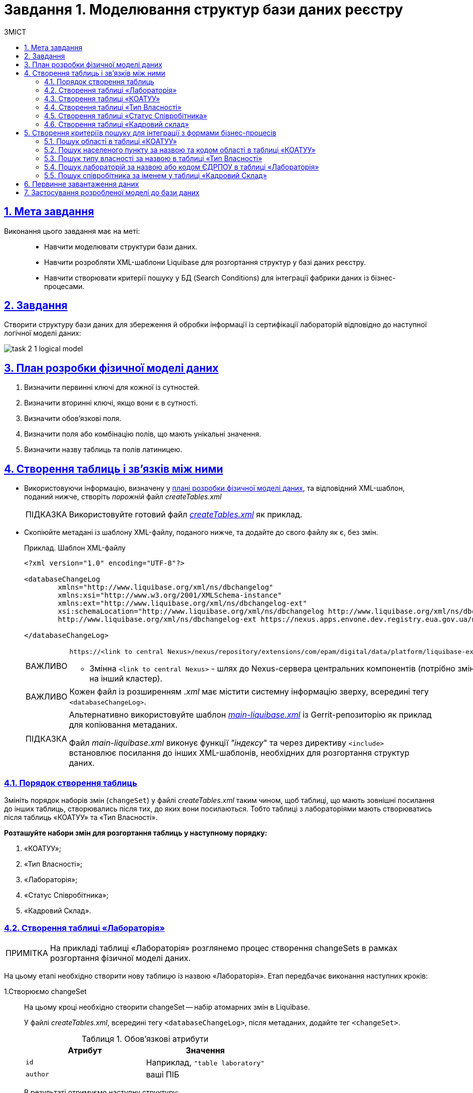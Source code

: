 :toc-title: ЗМІСТ
:toc: auto
:toclevels: 5
:experimental:
:important-caption:     ВАЖЛИВО
:note-caption:          ПРИМІТКА
:tip-caption:           ПІДКАЗКА
:warning-caption:       ПОПЕРЕДЖЕННЯ
:caution-caption:       УВАГА
:example-caption:           Приклад
:figure-caption:            Зображення
:table-caption:             Таблиця
:appendix-caption:          Додаток
:sectnums:
:sectnumlevels: 5
:sectanchors:
:sectlinks:
:partnums:

= Завдання 1. Моделювання структур бази даних реєстру

== Мета завдання

Виконання цього завдання має на меті: ::

* Навчити моделювати структури бази даних.
* Навчити розробляти XML-шаблони Liquibase для розгортання структур у базі даних реєстру.
* Навчити створювати критерії пошуку у БД (Search Conditions) для інтеграції фабрики даних із бізнес-процесами.

== Завдання

Створити структуру бази даних для збереження й обробки інформації із сертифікації лабораторій відповідно до наступної логічної моделі даних:

image:registry-develop:study-project/task-2/task-2-1-logical-model.png[]

[#physical-data-model-actions-plan]
== План розробки фізичної моделі даних

. Визначити первинні ключі для кожної із сутностей.
. Визначити вторинні ключі, якщо вони є в сутності.
. Визначити обов'язкові поля.
. Визначити поля або комбінацію полів, що мають унікальні значення.
. Визначити назву таблиць та полів латиницею.

== Створення таблиць і зв'язків між ними

* Використовуючи інформацію, визначену у xref:physical-data-model-actions-plan[плані розробки фізичної моделі даних], та відповідний XML-шаблон, поданий нижче, створіть _порожній_ файл _createTables.xml_
+
TIP: Використовуйте готовий файл _link:{attachmentsdir}/study-project/task-2/xml-temp/createTables.xml[createTables.xml]_ як приклад.
+
* Скопіюйте метадані із шаблону XML-файлу, поданого нижче, та додайте до свого файлу як є, без змін.
+
.Приклад. Шаблон XML-файлу

[source,xml]
----
<?xml version="1.0" encoding="UTF-8"?>

<databaseChangeLog
        xmlns="http://www.liquibase.org/xml/ns/dbchangelog"
        xmlns:xsi="http://www.w3.org/2001/XMLSchema-instance"
        xmlns:ext="http://www.liquibase.org/xml/ns/dbchangelog-ext"
        xsi:schemaLocation="http://www.liquibase.org/xml/ns/dbchangelog http://www.liquibase.org/xml/ns/dbchangelog/dbchangelog-4.2.xsd
        http://www.liquibase.org/xml/ns/dbchangelog-ext https://nexus.apps.envone.dev.registry.eua.gov.ua/nexus/repository/extensions/com/epam/digital/data/platform/liquibase-ext-schema/latest/liquibase-ext-schema-latest.xsd">">

</databaseChangeLog>
----
+
[IMPORTANT]
====
 https://<link to central Nexus>/nexus/repository/extensions/com/epam/digital/data/platform/liquibase-ext-schema/latest/liquibase-ext-schema-latest.xsd

* Змінна `<link to central Nexus>` - шлях до Nexus-сервера центральних компонентів (потрібно змінювати, наприклад, при перенесенні реєстру на інший кластер).
====
+
[IMPORTANT]
====
Кожен файл із розширенням _.xml_ має містити системну інформацію зверху, всередині тегу `<databaseChangeLog>`.
====
+
[TIP]
====
Альтернативно використовуйте шаблон _link:{attachmentsdir}/study-project/task-2/xml-temp/main-liquibase.xml[main-liquibase.xml]_ із Gerrit-репозиторію як приклад для копіювання метаданих.

Файл _main-liquibase.xml_ виконує функції _"індексу_" та через директиву `<include>` встановлює посилання до інших XML-шаблонів, необхідних для розгортання структур даних.
====

[#tables-creation-order]
=== Порядок створення таблиць

Змініть порядок наборів змін (`changeSet`) у файлі _createTables.xml_ таким чином, щоб таблиці, що мають зовнішні посилання до інших таблиць, створювались після тих, до яких вони посилаються. Тобто таблиці з лабораторіями мають створюватись після таблиць «КОАТУУ» та «Тип Власності».

*Розташуйте набори змін для розгортання таблиць у наступному порядку:*

. «КОАТУУ»;
. «Тип Власності»;
. «Лабораторія»;
. «Статус Співробітника»;
. «Кадровий Склад».

[#create-laboratory-table]
=== Створення таблиці «Лабораторія»

NOTE: На прикладі таблиці «Лабораторія» розглянемо процес створення changeSets в рамках розгортання фізичної моделі даних.

На цьому етапі необхідно створити нову таблицю із назвою «Лабораторія». Етап передбачає виконання наступних кроків:

1.Створюємо changeSet::
На цьому кроці необхідно створити changeSet -- набір атомарних змін в Liquibase.
+
У файлі _createTables.xml_, всередині тегу `<databaseChangeLog>`, після метаданих, додайте тег `<changeSet>`.
+
.Обов'язкові атрибути
[options="header"]
|=================
| Атрибут | Значення
| `id`
| Наприклад, `"table laboratory"`
| `author`
| ваші ПІБ
|=================
+
В результаті отримуємо наступну структуру:
+
[source,xml]
----
<databaseChangeLog>
...
...
    <changeSet id="table laboratory" author="registry owner">
    </changeSet>
    <changeSet id="table ownership" author="registry owner">
    </changeSet>
...

</databaseChangeLog>
----

2. Додаємо коментар::
_Бажано, але не обов'язково_, всередині тегу `<changeSet>` додати тег `<comment>` з коментарем, що буде пояснювати, які саме зміни впроваджує цей changeSet.
+
В результаті розширюємо нашу структуру наступним чином:
+
[source,xml]
----
<databaseChangeLog>
...
...
    <changeSet id="table laboratory" author="registry owner">
        <comment>Створюємо таблицю laboratory</comment>
    </changeSet>
</databaseChangeLog>
----

3. Додаємо тег createTable::
На цьому кроці необхідно створити *порожню* таблицю.
+
Всередині тегу `<changeSet>` додайте тег `<createTable>` із назвою таблиці «Лабораторія» латиницею.
+
.Обов'язкові атрибути
[options="header"]
|=================
| Атрибут | Значення
| `tableName`
| `"laboratory"`
| `ext:historyFlag`
| `"true"`
|=================
+
В результаті розширюємо нашу структуру наступним чином:
+
[source,xml]
----
<databaseChangeLog>
...
...
    <changeSet id="table laboratory" author="registry owner">
        <comment>Створюємо таблицю laboratory</comment>
        <createTable tableName="laboratory" ext:historyFlag="true">
        </createTable>
    </changeSet>
</databaseChangeLog>
----
+
[CAUTION]
====
В рамках процесу верифікації регламенту, флаг `historyFlag` зі значенням `true` вимагається при використанні у `changeSet` тегів `<createTable>` або `<addColumn>`. Тому при створенні таблиці необхідно вказувати відповідне значення `historyFlag="true"`.

Таким чином, буде додатково згенерована історична таблиця, і для кожної з таблиць буде згенеровано свій специфічний набір службових полів.

Детальна інформація про атрибут `ext:historyFlag` доступна за посиланням:

* xref:registry-develop:data-modeling/data/physical-model/liquibase-changes-management-sys-ext.adoc[]
====

4. Додаємо тег column::
На цьому кроці необхідно зазначити стовпці, що міститиме таблиця.
+
Для кожного поля, що було визначено для таблиці «Лабораторія» у xref:physical-data-model-actions-plan[плані розробки фізичної моделі даних], всередині тегу `<createTable>` додайте тег `<column>`, зазначивши назву стовпця та тип даних, що зберігатимуться.
+
.Атрибути
[options="header"]
|=================
| Атрибут | Значення
| `name`
| Назва стовпця
| `type`
| Тип даних

Наприклад, `"INT"`.
|=================
+
В результаті розширюємо нашу структуру наступним чином:
+
[source,xml]
----
<databaseChangeLog>
...
...
    <changeSet id="table laboratory" author="registry owner">
        <comment>Створюємо таблицю laboratory</comment>
        <createTable tableName="laboratory" ext:historyFlag="true">
            <column name="<назва стовпця>" type="<тип даних>">
            </column>
        </createTable>
    </changeSet>
</databaseChangeLog>
----
+
[CAUTION]
====
* Для змінної `<назва стовпця>` введіть назву стовпця латиницею.
* Для змінної `<тип даних>` зазначте тип даних.
====

5. Додаємо тег constraints::

На цьому кроці необхідно зазначити обмеження для кожного стовпця таблиці.

* Для стовпця, визначеного як первинний ключ, додайте підлеглий тег `<constraints>` із наступними атрибутами:
+
.Атрибути
[options="header"]
|=================
| Атрибут | Значення
| `nullable`
| `"false"`
| `primaryKey`
| `"true"`
|`primaryKeyName`
| Наприклад, `"pk_laboratory_id"`.

Тип даних стовпця: `UUID`

_Назва первинного ключа має бути унікальною._
|`defaultValueComputed`
| `"uuid_generate_v4()"`

_Значення ключа за замовчуванням._
|=================
+
[CAUTION]
====
Атрибут `nullable="false"` вимагається для всіх стовпців, що, відповідно до бізнес-логіки, не допускають нульових значень.

Необхідно використовувати _ЛИШЕ_ тип `*UUID*` для усіх ключів таблиць і функцію `uuid_generate_v4()` як значення за замовчуванням. Ця функція згенерує  випадкове числове значення (_див. https://www.uuidgenerator.net/version4_).
====

* Для усіх зовнішніх посилань додайте тег `<constraints>` з атрибутами `foreignKeyName`, `referencedTableName` та `referencedColumnNames`, зазначивши в них унікальну назву зовнішнього ключа, таблиці та стовпця, до яких вони посилаються:
+
.Атрибути
[options="header"]
|=================
| Атрибут | Значення
| `foreignKeyName`
| `"fk_<Унікальна назва зовнішнього ключа>"`
| `referencedTableName`
| `"<Назва таблиці, до якої посилається зовнішній ключ>"`
| `referencedColumnNames`
| `"<Назва стовпця таблиці, до якого посилається зовнішній ключ>"`
|=================
+
NOTE: На початку значення атрибута `foreignKeyName` додайте відповідний префікс `fk_`, що вказуватиме на зв'язок із зовнішньою таблицею.
+
CAUTION: При додаванні зовнішніх ключів, зверніть увагу на xref:tables-creation-order[порядок створення таблиць].


У результаті отримуємо наступну структуру: ::
+
.Приклад. ChangeSet із тегом для створення таблиці `laboratory`
[source,xml]
----
<databaseChangeLog>
...
...
    <changeSet id="table laboratory" author="registry owner">
        <comment>Створюємо таблицю laboratory</comment>
        <createTable tableName="laboratory" ext:historyFlag="true">
            <column name="<laboratory_id>" type="UUID">
                <constraints nullable="false"
                             primaryKey="true"
                             primaryKeyName="pk_laboratory_id"/>
            </column>
            <column name="name" type="TEXT">
                <constraints nullable="false"/>
            </column>
            <column name="ownership_id" type="UUID">
                <constraints nullable="false"
                             foreignKeyName="fk_laboratory_ownership"
                             referencedTableName="ownership"
                             referencedColumnNames="ownership_id"/>
            </column>
        </createTable>
    </changeSet>
</databaseChangeLog>
----
+
[CAUTION]
====
Для всіх полів, що мають містити лише унікальний набір значень, додайте тег `*<constraints*>` з атрибутами `unique="true"` та `uniqueConstraintName` (опціонально):

.Приклад. Створення таблиці з обмеженням `unique`
[source,xml]
----
<changeSet id="table ownership" author="registry owner">
        <createTable tableName="ownership" ext:historyFlag="true" remarks="Довідник форм власності">
            <column name="ownership_id" type="UUID" defaultValueComputed="uuid_generate_v4()">
                <constraints nullable="false" primaryKey="true" primaryKeyName="pk_ownership_id"/>
            </column>
            <column name="code" type="TEXT" remarks="Код">
                <constraints nullable="false"/>
            </column>
            <column name="name" type="TEXT" remarks="Назва">
                <constraints nullable="false" unique="true"/>
            </column>
        </createTable>
    </changeSet>
----

У випадку, коли декілька полів мають складати унікальне значення, після тегу `<createTable>` додайте тег `<addUniqueConstraint>`, зазначивши в атрибуті `tableName` назву таблиці, на яку накладається обмеження, а в атрибуті `columnNames` -- перелік полів, що у комбінації мають бути унікальними.

.Приклад. Створення таблиці з тегом `<addUniqueConstraint>`
[source,xml]
----
<createTable>
...
...
</createTable>
<addUniqueConstraint tableName="laboratory" columnNames="name,edrpou"/>
----

====

[CAUTION]
====
Принцип створення подальших таблиць є аналогічним зазначеному в прикладі з таблицею «Лабораторія». Структура параметрів у таблицях, що створюються, однакова для всіх таблиць у цьому завданні.
====

=== Створення таблиці «КОАТУУ»

За аналогією до пункту xref:create-laboratory-table[Створення таблиці «Лабораторія»], створіть таблицю із назвою «КОАТУУ» (стовпці доступні в link:{attachmentsdir}/study-project/task-2/xml-temp/createTables.xml[_createTables.xml_]):

. В кінець тегу `<databaseChangeLog>` файлу _createTables.xml_ додайте тег `<changeSet>`, що визначає набір змін.
. Всередині тегу `<changeSet>` додайте тег `<createTable>` із назвою таблиці «КОАТУУ» латиницею (наприклад, `"koatuu"`).
. Додайте теги `<column>` для кожного стовпця таблиці «КОАТУУ», визначеної у пункті xref:physical-data-model-actions-plan[План розробки фізичної моделі даних].
. У тегу `<constraints>` визначте первинний ключ таблиці, а також всі обов'язкові поля.

=== Створення таблиці «Тип Власності»

За аналогією до пункту xref:create-laboratory-table[Створення таблиці «Лабораторія»], створіть таблицю із назвою «Тип Власності»:

. В кінець тегу `<databaseChangeLog>` файлу _createTables.xml_ додайте тег `<changeSet>`, що визначає набір змін.
. Всередині тегу `<changeSet>` додайте тег `<createTable>` із назвою таблиці «Тип Власності» латиницею (наприклад, `"ownership"`).
. Додайте теги `<column>` для кожного стовпця таблиці «Тип Власності», визначеної в пункті xref:physical-data-model-actions-plan[План розробки фізичної моделі даних].
. У тегу `<constraints>` визначте первинний ключ таблиці, а також всі обов'язкові поля.

=== Створення таблиці «Статус Співробітника»

За аналогією до пункту xref:create-laboratory-table[Створення таблиці «Лабораторія»], створіть таблицю із назвою «Статус Співробітника»:

. В кінець тегу `<databaseChangeLog>` файлу _createTables.xml_ додайте тег `<changeSet>`, що визначає набір змін.
. Всередині тегу `<changeSet>` додайте тег `<createTable>` із назвою таблиці «Статус Співробітника» латиницею (наприклад, `"staff_status"`).
. Додайте теги `<column>` для кожного стовпця таблиці «Статус Співробітника», визначеної у пункті xref:physical-data-model-actions-plan[План розробки фізичної моделі даних].
. У тегу `<constraints>` визначте первинний ключ таблиці, а також всі обов'язкові поля.

=== Створення таблиці «Кадровий склад»

За аналогією до пункту xref:create-laboratory-table[Створення таблиці «Лабораторія»], створіть таблицю із назвою «Кадровий склад»:

. В кінець тегу `<databaseChangeLog>` файлу _createTables.xml_ додайте тег `<changeSet>`, що визначає набір змін.
. Всередині тегу `<changeSet>` додайте тег `<createTable>` із назвою таблиці «Кадровий Склад» латиницею (наприклад, `"staff"`).
. Додайте теги `<column>` для кожного стовпця таблиці «Кадровий Склад», визначеної у пункті xref:physical-data-model-actions-plan[План розробки фізичної моделі даних].
. У тегу `<constraints>` визначте первинний ключ таблиці, всі зовнішні посилання до інших таблиць, а також всі обов'язкові поля.

== Створення критеріїв пошуку для інтеграції з формами бізнес-процесів

*Критерії пошуку (Search Conditions)* -- спеціальні об'єкти, що використовуються формами та бізнес-процесами для отримання набору даних з однієї або декількох таблиць реєстру.

*На рівні бази даних вони реалізовуються через представлення (views)*, визначені SQL-запитом до однієї або декількох таблиць.

Для створення критеріїв пошуку *використовується тег* `*<ext:createSearchCondition>*`, розроблений в рамках розширення інструмента створення та керування фізичною моделлю даних Liquibase на Платформі реєстрів.

.Приклад. XML-шаблон використання тегу для створення Критерію Пошуку в БД
[source,xml]
----
<changeSet author="registry owner" id="SearchCondition">
    <ext:createSearchCondition name="SearchCondition" limit="1">
        <ext:table name="table_one" alias="to">
            <ext:column name="name" alias="to_name"/>
            <ext:column name="type" searchType="equal"/>
            <ext:function name="count" alias="cnt" columnName="uuid"/>
        </ext:table>
        <ext:table name="table_two" alias="tt">
            <ext:column name="name" alias="tt_name"/>
            <ext:column name="code" searchType="contains"/>
            <ext:function name="sum" alias="sm" columnName="code"/>
        </ext:table>
        <ext:join type="left">
            <ext:left alias="to">
                <ext:column name="name"/>
            </ext:left>
            <ext:right alias="tt">
                <ext:column name="name"/>
            </ext:right>
        </ext:join>
        <ext:where>
            <ext:condition tableAlias="to" columnName="type" operator="eq" value="'char'">
                <ext:condition logicOperator="or" tableAlias="to" columnName="type" operator="eq" value="'text'"/>
            </ext:condition>
            <ext:condition logicOperator="and" tableAlias="tt" columnName="code" operator="similar" value="'{80}'"/>
        </ext:where>
    </ext:createSearchCondition>
</changeSet>
----

. [.underline]#Створіть# для критеріїв пошуку *окремий файл* *_createSearchConditions.xml_* з того ж шаблону, що і _createTables.xml_.
+
TIP: Використовуйте готовий файл _link:{attachmentsdir}/study-project/task-2/xml-temp/createSearchConditions.xml[createSearchConditions.xml]_ як приклад.

. За аналогією до таблиць, створіть наступні критерії пошуку в окремих наборах змін (changeSet).

=== Пошук області в таблиці «КОАТУУ»

* Використовується бізнес-процесом: _Додавання лабораторії_.
* Назва критерію пошуку: `*koatuu_obl_contains_name*`.
* Пошук за полем: `*name*`, тип пошуку: `*contains*`.
* Сортування за полем: `*name*`, напрямок: `*asc*`.

.Приклад. ХМL-шаблон для створення критерію пошуку

[source,xml]
----
<changeSet author="registry owner" id="searchCondition koatuu_obl_contains_name">
    <ext:createSearchCondition name="koatuu_obl_contains_name">
        <ext:table name="koatuu" alias="k">
            <ext:column name="koatuu_id"/>
            <ext:column name="code"/>
            <ext:column name="name" sorting="asc" searchType="contains"/>
        </ext:table>
        <ext:where>
            <ext:condition tableAlias="k" columnName="type" operator="eq" value="'О'"/>
        </ext:where>
    </ext:createSearchCondition>
</changeSet>
----

.Вихідний SQL-запит на базі XML-шаблону
[source,sql]
----
SELECT k.koatuu_id,
       k.code,
       k.name
  FROM koatuu k
 WHERE k.type = 'О'::text
 ORDER BY k.name;
----

=== Пошук населеного пункту за назвою та кодом області в таблиці «КОАТУУ»

* Використовується бізнес-процесом: _Додавання лабораторії_.
* Назва критерію пошуку: `*koatuu-np-starts-with-name-by-obl*`.
* Пошук за полем: `*name*`, тип пошуку: `*startWith*`.
* Пошук за полем: *`level1`*, тип пошуку: `*equal*`.
* Сортування за полем: *`name`*, напрямок: `*asc*`.

.Приклад. ХМL-шаблон для створення критерію пошуку
[source,xml]
----
<changeSet author="registry owner" id="searchCondition koatuu_np_starts_with_name_by_obl">
    <ext:createSearchCondition name="koatuu_np_starts_with_name_by_obl" limit="100">
        <ext:table name="koatuu" alias="np">
            <ext:column name="koatuu_id"/>
            <ext:column name="name" searchType="startsWith" sorting="asc"/>
            <ext:column name="level1" searchType="equal"/>
        </ext:table>
        <ext:table name="koatuu" alias="rn">
            <ext:column name="name" alias="name_rn"/>
        </ext:table>
        <ext:join type="left">
            <ext:left alias="np">
                <ext:column name="level2"/>
            </ext:left>
            <ext:right alias="rn">
                <ext:column name="code"/>
            </ext:right>
            <ext:condition logicOperator="and" tableAlias="rn" columnName="type" operator="eq" value="'Р'"/>
        </ext:join>
        <ext:where>
        <ext:condition tableAlias="np" columnName="type" operator="eq" value="'НП'"/>
        </ext:where>
    </ext:createSearchCondition>
</changeSet>
----

.Вихідний SQL-запит на базі XML-шаблону
[source,sql]
----
SELECT np.koatuu_id,
       np.name,
       np.level1,
       rn.name AS name_rn
  FROM koatuu np
         LEFT JOIN koatuu rn ON np.level2 = rn.code AND rn.type = 'Р'::text
 WHERE np.type = 'НП'::text
 ORDER BY np.name;
----

=== Пошук типу власності за назвою в таблиці «Тип Власності»

* Використовується бізнес-процесом: _Додавання лабораторії_.
* Назва критерію пошуку: `*ownership-contains-name*`.
* Пошук за полем: *`name`*, тип пошуку: *`contains`*.
* Сортування за полем: *`name`*, напрямок: *`asc`*.

.Приклад. ХМL-шаблон для створення критерію пошуку
[source,xml]
----
<changeSet author="registry owner" id="searchCondition ownership_contains_name">
    <ext:createSearchCondition name="ownership_contains_name">
        <ext:table name="ownership" alias="o">
            <ext:column name="ownership_id"/>
            <ext:column name="code"/>
            <ext:column name="name" sorting="asc" searchType="contains"/>
        </ext:table>
    </ext:createSearchCondition>
</changeSet>
----

.Вихідний SQL-запит на базі XML-шаблону
[source,sql]
----
SELECT o.ownership_id,
       o.code,
       o.name
  FROM ownership o
 ORDER BY o.name;
----

=== Пошук лабораторій за назвою або кодом ЄДРПОУ в таблиці «Лабораторія»

* Використовується бізнес-процесом: _Додавання лабораторії_.
* Назва критерію пошуку: *`laboratory-equal-edrpou-name-count`*.
* Пошук за полем: *`edrpou`*, тип пошуку: `*equal*`.
* Пошук за полем: *`name`*, тип пошуку: `*equal*`.

.Приклад. ХМL-шаблон для створення критерію пошуку
[source,xml]
----
<changeSet author="registry owner" id="searchCondition laboratory_equal_edrpou_name_count">
<comment>CREATE search condition laboratory_equal_edrpou_name_count</comment>
    <ext:createSearchCondition name="laboratory_equal_edrpou_name_count">
        <ext:table name="laboratory">
            <ext:function name="count" alias="cnt" columnName="laboratory_id"/>
            <ext:column name="edrpou" searchType="equal"/>
            <ext:column name="name" searchType="equal"/>
        </ext:table>
    </ext:createSearchCondition>
</changeSet>
----

.Вихідний SQL-запит на базі XML-шаблону
[source,sql]
----
SELECT laboratory.edrpou,
       laboratory.name,
       count(laboratory.laboratory_id) AS cnt
  FROM laboratory
 GROUP BY laboratory.edrpou,
       laboratory.name;
----

=== Пошук співробітника за іменем у таблиці «Кадровий Склад»

* Використовується бізнес-процесом: _Додавання персоналу_.
* Назва критерію пошуку: *`staff-contains-name`*.
* Пошук за полем: *`name`*, тип пошуку: *`contains`*.
* Сортування за полем: *`name`*, напрямок: *`asc`*.

.Приклад. ХМL-шаблон для створення критерію пошуку
[source,xml]
----
<changeSet author="registry owner" id="searchCondition staff_contains_name">
<comment>CREATE search condition staff_contains_name</comment>
    <ext:createSearchCondition name="staff_contains_name">
        <ext:table name="staff_status" alias="s">
            <ext:column name="staff_status_id"/>
            <ext:column name="name" sorting="asc" searchType="contains"/>
        </ext:table>
    </ext:createSearchCondition>
</changeSet>
----

.Вихідний SQL-запит на базі XML-шаблону
[source,sql]
----
SELECT s.staff_status_id,
       s.name
  FROM staff_status s
 ORDER BY s.name;
----

== Первинне завантаження даних

Для правильного наповнення та оперування даними реєстру, таблиці-довідники повинні містити дані. Їх _завантаження можливе до початку роботи самого реєстру_ через виклик спеціальної функції бази даних. Виклик функції можливий через відповідний Liquibase-тег – *`<sql>`*.

[%collapsible]
._Приклад XML-шаблону із набором змін для початкового завантаження даних_
====
[source,xml]
----
<property name="dataLoadPath" value="/tmp/data-load/"/>
<changeSet author="registry owner" id="load data to dictionaries">
    <sql dbms="postgresql" endDelimiter=";" splitStatements="true" stripComments="true">
        CALL p_load_table_from_csv('staff_status','${dataLoadPath}dict_status_spivrobitnyka.csv', array['code','name','constant_code'], array['name','constant_code']);
        CALL p_load_table_from_csv('ownership','${dataLoadPath}dict_formy_vlasnosti.csv', array['code','name']);

<!--
Наступний приклад використання функції актуальний лише в рамках Реєстру атестованих лабораторій для первинного завантаження довідника КОАТУУ.
Не передбачається подальше використання довідника КОАТУУ при розгортанні моделі даних.

Приклад:

        CALL p_load_table_from_csv(
        'koatuu'
        ,'${dataLoadPath}dict_koatuu.csv'
        , array['code','category','name']
        , array['code','category','name'
        ,'level1::substring(code,1,2)||''00000000'''
        ,'level2::substring(code,1,5)||''00000'''
        ,'type::CASE WHEN code ~ ''[0-9]{2}0{8}'' AND code !~ ''(80|85)0{8}'' THEN ''О''
        WHEN code ~ ''[0-9]{2}2[0-9]{2}0{5}'' AND code !~ ''[0-9]{2}20{7}'' THEN ''Р''
        WHEN coalesce(category, ''Р'') != ''Р''
        OR code IN (SELECT DISTINCT substring(code,1,5)||''00000'' FROM koatuu_csv k2 WHERE category = ''Р'') AND category IS NULL
        OR code ~ ''(80|85)0{8}'' THEN ''НП''
        ELSE NULL END']
        );
-->
    </sql>
</changeSet>
----
====

CAUTION: Для первинного завантаження довідника КОАТУУ функція *`CALL p_load_table_from_csv()`* використовується _ЛИШЕ_ в рамках Реєстру атестованих лабораторій. Не передбачається подальше використання довідника КОАТУУ при розгортанні моделі даних.

Виконайте наступні кроки, щоб здійснити первинне завантаження: ::
. Створіть файл _populateDictionaries.xml_ із того ж шаблону, що і _createTables.xml._
+
TIP: Використовуйте готовий файл _link:{attachmentsdir}/study-project/task-2/xml-temp/populateDictionaries.xml[populateDictionaries.xml]_ як приклад.

. Додайте окремий тег `<changeSet>` із набором змін.
. Всередині тегу `<changeSet>` додайте тег `<sql>` з атрибутом `dbms="postgresql"`.
. Всередині тегу `<sql>` додайте виклики функції `p_load_table_from_csv()` для кожної таблиці довідника. +
+
.Вхідні параметри функції
====
[source,xml]
----
CALL p_load_table_from_csv('research','${dataLoadPath}dict_typy_doslidzhen.csv', array['code','research_type'], array['research_type']);
----

[TIP]
=====
де:

* `'staff_status'` = `'p_table_name'` -- назва таблиці в базі даних, до якої завантажуватимуться дані;
* `${dataLoadPath}dict_typy_doslidzhen.csv` = `'p_file_name'` -- повний шлях до файлу з даними.
* `array['code','name','constant_code']` = `p_table_columns` -- масив з переліком полів csv-файлу;
* `array['name','constant_code']` = `p_target_table_columns` -- масив з переліком полів для завантаження до цільової таблиці.
=====
====
+
[CAUTION]
====
Назви полів, що зазначені у параметрі `p_table_columns`, можуть не відповідати назвам у файлі -- вони можуть бути використані у наступному параметрі `p_target_table_columns` для трансформації даних.
====
+
[CAUTION]
====
Назви полів з параметра `p_target_table_columns` мають відповідати переліку з параметра `p_table_columns` (якщо поля таблиці повністю відповідають полям у файлі, цей параметр можна не вказувати).
====

[NOTE]
====
Після внесення змін до моделі даних в Gerrit-репозиторії, всі файли з папки _data-model/data-load_ копіюються до папки _/tmp/data-load_ на сервері бази даних. Тому шлях до файлу повинен виглядати наступним чином: _/tmp/data-load/<назва файлу>.csv_, де:

* _<назва файлу>_ -- безпосередньо назва .csv-файлу з даними (*_див. приклад ХML-шаблону вище_*).
====

_У результаті отримуємо 3 виклики функцій_, що завантажують дані до таблиць-довідників із наступних файлів:

[options="header"]
|===
|*Довідник* |*Файл з даними*
|КОАТУУ (_опціонально_) | _link:{attachmentsdir}/study-project/task-2/csv-dict/dict_koatuu_workshop.csv[dict_koatuu_workshop.csv]_
|Тип Власності |_link:{attachmentsdir}/study-project/task-2/csv-dict/dict_formy_vlasnosti.csv[dict_formy_vlasnosti.csv]_
|Статус Співробітника |_link:{attachmentsdir}/study-project/task-2/csv-dict/dict_status_spivrobitnyka.csv[dict_status_spivrobitnyka.csv]_
|===

== Застосування розробленої моделі до бази даних

Платформа використовує файл *_main-liquibase.xml_* як основний для розгортання моделі даних реєстру.

NOTE: Всі набори змін, що будуть включені до файлу _main-liquibase.xml_, застосуються в базі даних.

Для включення набору змін із файлів, створених протягом минулих кроків, використовується тег `*<include>*` з атрибутом `*file*`, що вказує шлях до XML-файлу. Поточною директорією для Liquibase є коренева папка Gerrit-репозиторію -- тому шлях до файлів має наступний вигляд: *_data-model/+++*.xml+++_*.

Щоб застосувати розроблену модель, виконайте наступні кроки: ::
. Створіть файл *_main-liquibase.xml_* із того ж шаблону, що і _createTables.xml_.
+
TIP: Використовуйте готовий шаблон _link:{attachmentsdir}/study-project/task-2/xml-temp/main-liquibase.xml[main-liquibase.xml]_ із Gerrit-репозиторію як приклад.

. Додайте тег *`<include>`* для кожного з файлів, створених протягом минулих етапів, зазначивши шлях до файлу в атрибуті `*file*`.
+
.Приклад вставки файлу в XML-шаблоні
[source,xml]
----
<include file="data-model/createTables.xml"/>
----
+
[IMPORTANT]
====
Обов'язково додайте контекст для первинного завантаження даних.

Щоб правильно розгорнути модель даних вашого реєстру, необхідно обов'язково вказати атрибут *`context="pub"`* в рамках тегу *`<include>`*. Наприклад, ви хочете включити до розгортання моделі файл, що містить процедури наповнення таблиць-довідників первинними даними, -- *_populateDictionaries.xml_*.

.Додавання контексту context="pub" для наповнення таблиць даними
=====
[source,xml]
----
<include file="data-model/populateDictionaries.xml" context="pub"/>
----
=====

Схема містить елемент *<include>*, який посилається на зовнішній файл *"populateDictionaries.xml"*. При цьому контекст *"pub"* вказує на те, що елементи, які містяться в цьому файлі, будуть використані в операційній базі даних реєстру.

Для аналітичних даних використовується інший контекст -- *`context="sub"`*.

====

. Покладіть файли XML до папки *_data-model_* Gerrit-репозиторію.
. Файли з даними скопіюйте до папки *_data-model/data-load_*.
+
[TIP]
====
Усього маємо отримати _7 файлів_ для розгортання моделі даних та первинного наповнення БД:

4 файли із шаблонами XML: ::
** link:{attachmentsdir}/study-project/task-2/xml-temp/createTables.xml[_createTables.xml_]
** link:{attachmentsdir}/study-project/task-2/xml-temp/createSearchConditions.xml[_createSearchConditions.xml_]
** link:{attachmentsdir}/study-project/task-2/xml-temp/populateDictionaries.xml[_populateDictionaries.xml_]
** link:{attachmentsdir}/study-project/task-2/xml-temp/main-liquibase.xml[_main-liquibase.xml_]
3 файли CSV із довідниками для первинного наповнення: ::
** link:{attachmentsdir}/study-project/task-2/csv-dict/dict_formy_vlasnosti.csv[_dict_formy_vlasnosti.csv_]
** link:{attachmentsdir}/study-project/task-2/csv-dict/dict_status_spivrobitnyka.csv[_dict_status_spivrobitnyka.csv_]
** link:{attachmentsdir}/study-project/task-2/csv-dict/dict_koatuu_workshop.csv[_dict_koatuu_workshop.csv_]
====

. Змініть версію регламенту у файлі _settings.yaml_, що розміщується у кореневій папці Gerrit-репозитарію.
+
[IMPORTANT]
====
Версію регламенту необхідно змінювати кожного разу коли вносяться зміни у data-model.

При зміні бізнес-процесів, конфігурацій, форм чи звітів змінювати версію в `settings.yaml` не потрібно.
====

. Застосуйте зміни до Gerrit (`commit`, `push`).
. Пройдіть процедуру рецензування коду вашого коміту (*Code Review*). У разі відсутності відповідних прав, зверніться до відповідальної особи.
. Дочекайтеся виконання Jenkins-pipeline *MASTER-Build-registry-regulations*.

[NOTE]
====
Корисна документація по роботі з Liquibase:

* xref:registry-develop:data-modeling/data/physical-model/liquibase-standard-change-types.adoc[];
* xref:registry-develop:data-modeling/data/physical-model/liquibase-ddm-ext.adoc[].
====
